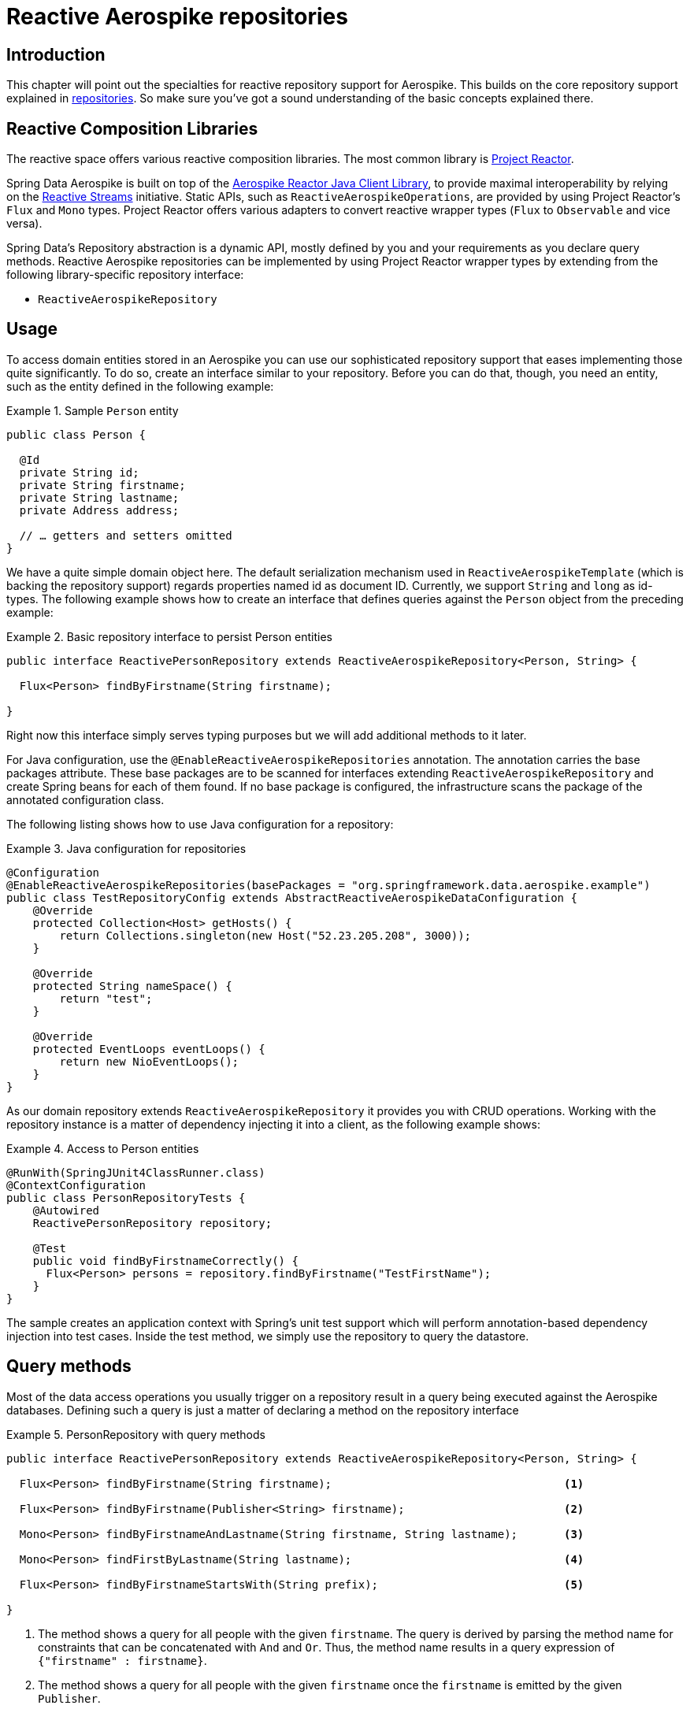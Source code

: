 [[aerospike.reactive.repositories]]
= Reactive Aerospike repositories

[[aerospike-reactive-repo-intro]]
== Introduction

This chapter will point out the specialties for reactive repository support for Aerospike. This builds on the core repository support explained in <<aerospike.repositories, repositories>>. So make sure you've got a sound understanding of the basic concepts explained there.

[[aerospike.reactive.repositories.libraries]]
== Reactive Composition Libraries

The reactive space offers various reactive composition libraries. The most common library is https://projectreactor.io/[Project Reactor].

Spring Data Aerospike is built on top of the https://github.com/aerospike/aerospike-client-java/tree/master/extensions/reactor-client/[Aerospike Reactor Java Client Library], to provide maximal interoperability by relying on the https://www.reactive-streams.org/[Reactive Streams] initiative. Static APIs, such as `ReactiveAerospikeOperations`, are provided by using Project Reactor's `Flux` and `Mono` types. Project Reactor offers various adapters to convert reactive wrapper types  (`Flux` to `Observable` and vice versa).

Spring Data's Repository abstraction is a dynamic API, mostly defined by you and your requirements as you declare query methods. Reactive Aerospike repositories can be implemented by using Project Reactor wrapper types by extending from the following library-specific repository interface:

* `ReactiveAerospikeRepository`


[[aerospike-reactive-repo-usage]]
== Usage

To access domain entities stored in an Aerospike you can use our sophisticated repository support that eases implementing those quite significantly. To do so, create an interface similar to your repository. Before you can do that, though, you need an entity, such as the entity defined in the following example:

.Sample `Person` entity
====
[source,java]
----
public class Person {

  @Id
  private String id;
  private String firstname;
  private String lastname;
  private Address address;

  // … getters and setters omitted
}
----
====
We have a quite simple domain object here. The default serialization mechanism used in `ReactiveAerospikeTemplate` (which is backing the repository support) regards properties named id as document ID. Currently, we support `String` and `long` as id-types. The following example shows how to create an interface that defines queries against the `Person` object from the preceding example:

.Basic repository interface to persist Person entities
====
[source]
----
public interface ReactivePersonRepository extends ReactiveAerospikeRepository<Person, String> {

  Flux<Person> findByFirstname(String firstname);

}
----
====

Right now this interface simply serves typing purposes but we will add additional methods to it later.

For Java configuration, use the `@EnableReactiveAerospikeRepositories` annotation. The annotation carries the base packages attribute. These base packages are to be scanned for interfaces extending `ReactiveAerospikeRepository` and create Spring beans for each of them found. If no base package is configured, the infrastructure scans the package of the annotated configuration class.

The following listing shows how to use Java configuration for a repository:

.Java configuration for repositories
====
[source,java]
----
@Configuration
@EnableReactiveAerospikeRepositories(basePackages = "org.springframework.data.aerospike.example")
public class TestRepositoryConfig extends AbstractReactiveAerospikeDataConfiguration {
    @Override
    protected Collection<Host> getHosts() {
        return Collections.singleton(new Host("52.23.205.208", 3000));
    }

    @Override
    protected String nameSpace() {
        return "test";
    }

    @Override
    protected EventLoops eventLoops() {
        return new NioEventLoops();
    }
}
----
====

As our domain repository extends `ReactiveAerospikeRepository` it provides you with CRUD operations. Working with the repository instance is a matter of dependency injecting it into a client, as the following example shows:

.Access to Person entities
====
[source,java]
----
@RunWith(SpringJUnit4ClassRunner.class)
@ContextConfiguration
public class PersonRepositoryTests {
    @Autowired
    ReactivePersonRepository repository;

    @Test
    public void findByFirstnameCorrectly() {
      Flux<Person> persons = repository.findByFirstname("TestFirstName");
    }
}
----
====

The sample creates an application context with Spring's unit test support which will perform annotation-based dependency injection into test cases. Inside the test method, we simply use the repository to query the datastore.

[[aerospike.reactive.repositories.queries]]
== Query methods

Most of the data access operations you usually trigger on a repository result in a query being executed against the Aerospike databases. Defining such a query is just a matter of declaring a method on the repository interface

.PersonRepository with query methods
====
[source,java]
----
public interface ReactivePersonRepository extends ReactiveAerospikeRepository<Person, String> {

  Flux<Person> findByFirstname(String firstname);                                   <1>

  Flux<Person> findByFirstname(Publisher<String> firstname);                        <2>

  Mono<Person> findByFirstnameAndLastname(String firstname, String lastname);       <3>

  Mono<Person> findFirstByLastname(String lastname);                                <4>

  Flux<Person> findByFirstnameStartsWith(String prefix);                            <5>

}
----
<1> The method shows a query for all people with the given `firstname`. The query is derived by parsing the method name for constraints that can be concatenated with `And` and `Or`. Thus, the method name results in a query expression of `{"firstname" : firstname}`.
<2> The method shows a query for all people with the given `firstname` once the `firstname` is emitted by the given `Publisher`.
<3> Find a single entity for the given criteria. It completes with `IncorrectResultSizeDataAccessException` on non-unique results.
<4> Unless <3>, the first entity is always emitted even if the query yields more result documents.
<5> The method shows a query for all people with the firstname starts from `prefix`
====

[[aerospike.reactive.repositories.example]]
== Examples

Here's a delete, insert and query example
[source,java]
----
@ContextConfiguration(classes = TestRepositoryConfig.class)
public class ReactiveRepositoryExample {

    @Autowired
    protected ReactivePersonRepository repository;
    @Autowired
    ReactiveAerospikeOperations aerospikeOperations;
    @Autowired
    IAerospikeReactorClient client;

    public RepositoryExample(ApplicationContext ctx) {
        aerospikeOperations = ctx.getBean(ReactiveAerospikeTemplate.class);
        repository = (ReactivePersonRepository) ctx.getBean("reactivePersonRepository");
        client = ctx.getBean(IAerospikeReactorClient.class);
    }

    protected void setUp() {
        // Insert new Person items into repository
        Person dave = new Person("Dave-01", "Matthews", 42);
        Person donny = new Person("Dave-02", "Macintire", 39);
        Person oliver = new Person("Oliver-01", "Matthews", 4);
        Person carter = new Person("Carter-01", "Beauford", 49);
        List<Person> all = saveAll(Arrays.asList(dave, donny, oliver, carter))
            .collectList().block();
    }

    protected void cleanUp() {
        // Delete all Person items from repository
        repository.findAll().flatMap(a -> repository.delete(a)).blockLast();
    }

    protected void executeRepositoryCall() {
        System.out.println("Results for first name exact match of 'Dave-02'");
        repository.findByFirstname("Dave-02")
            .doOnNext(person -> System.out.println(person.toString())).blockLast();

        System.out.println("Results for first name starting with letter 'D'");
        repository.findByFirstnameStartsWith("D")
            .doOnNext(person -> System.out.println(person.toString())).blockLast();
    }

    public static void main(String[] args) {
        ApplicationContext ctx =
            new AnnotationConfigApplicationContext(TestRepositoryConfig.class);
        ReactiveRepositoryExample repositoryExample = new ReactiveRepositoryExample(ctx);
        repositoryExample.setUp();
        repositoryExample.executeRepositoryCall();
        repositoryExample.cleanUp();
    }
}
----

== Restrictions
`ReactiveAerospikeRepository` currently does not support the next operations:

* all operations with indexes (create, delete, exists)
* count()
* deleteAll()

This limitation is due to the lack of corresponding asynchronous methods in the Aerospike client.
